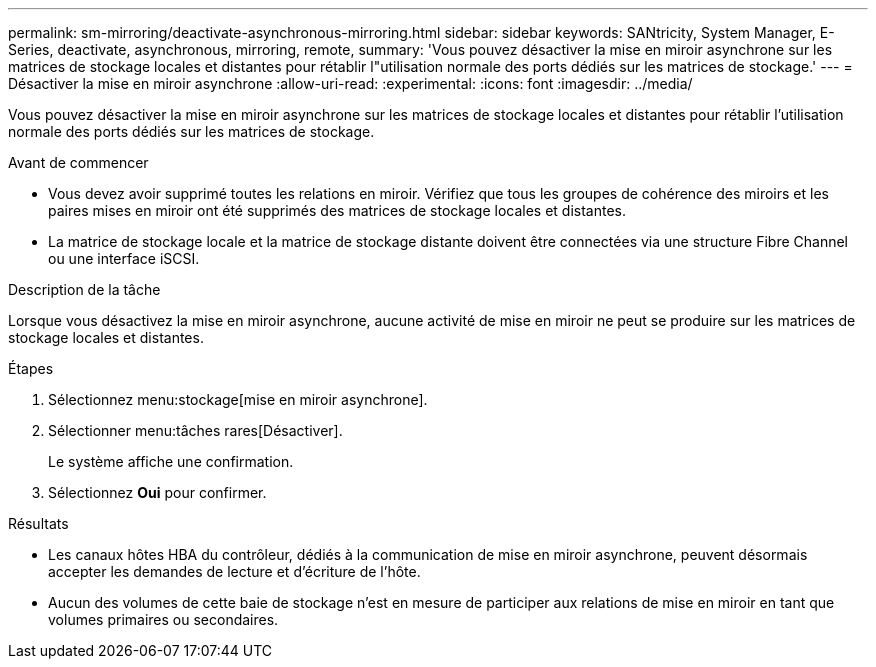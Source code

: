 ---
permalink: sm-mirroring/deactivate-asynchronous-mirroring.html 
sidebar: sidebar 
keywords: SANtricity, System Manager, E-Series, deactivate, asynchronous, mirroring, remote, 
summary: 'Vous pouvez désactiver la mise en miroir asynchrone sur les matrices de stockage locales et distantes pour rétablir l"utilisation normale des ports dédiés sur les matrices de stockage.' 
---
= Désactiver la mise en miroir asynchrone
:allow-uri-read: 
:experimental: 
:icons: font
:imagesdir: ../media/


[role="lead"]
Vous pouvez désactiver la mise en miroir asynchrone sur les matrices de stockage locales et distantes pour rétablir l'utilisation normale des ports dédiés sur les matrices de stockage.

.Avant de commencer
* Vous devez avoir supprimé toutes les relations en miroir. Vérifiez que tous les groupes de cohérence des miroirs et les paires mises en miroir ont été supprimés des matrices de stockage locales et distantes.
* La matrice de stockage locale et la matrice de stockage distante doivent être connectées via une structure Fibre Channel ou une interface iSCSI.


.Description de la tâche
Lorsque vous désactivez la mise en miroir asynchrone, aucune activité de mise en miroir ne peut se produire sur les matrices de stockage locales et distantes.

.Étapes
. Sélectionnez menu:stockage[mise en miroir asynchrone].
. Sélectionner menu:tâches rares[Désactiver].
+
Le système affiche une confirmation.

. Sélectionnez *Oui* pour confirmer.


.Résultats
* Les canaux hôtes HBA du contrôleur, dédiés à la communication de mise en miroir asynchrone, peuvent désormais accepter les demandes de lecture et d'écriture de l'hôte.
* Aucun des volumes de cette baie de stockage n'est en mesure de participer aux relations de mise en miroir en tant que volumes primaires ou secondaires.

